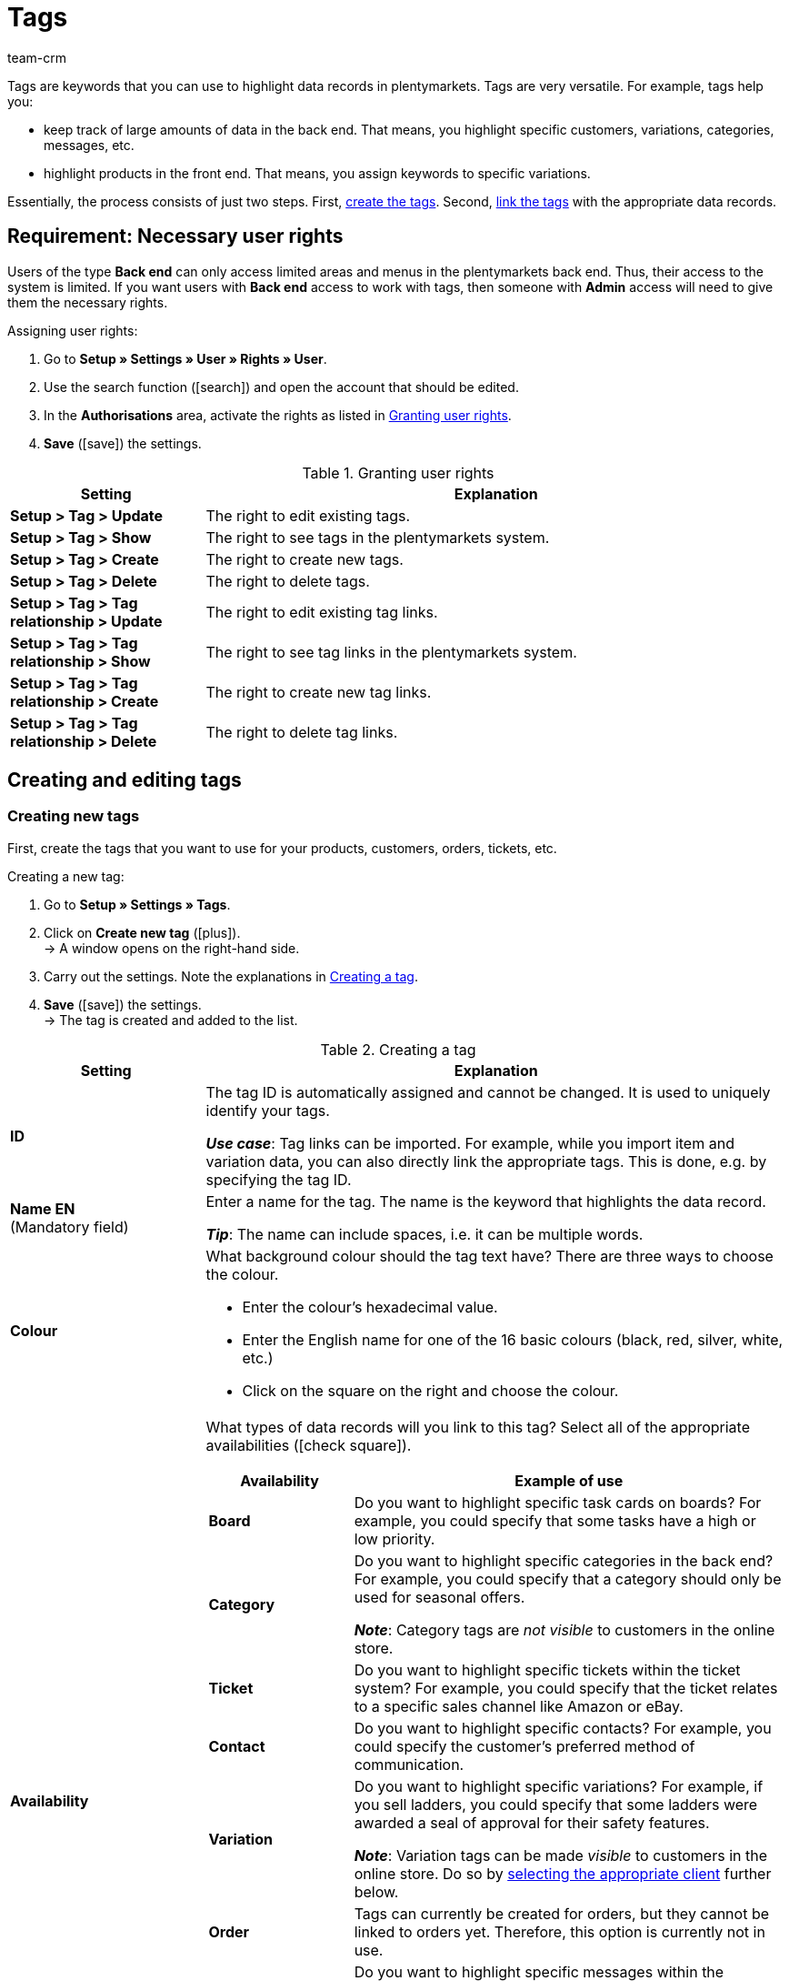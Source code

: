= Tags
:keywords: tag, tags, create tags
:description: Learn how to manage tags in plentymarkets.
:id: UZRABLS
:author: team-crm

Tags are keywords that you can use to highlight data records in plentymarkets.
Tags are very versatile. For example, tags help you:

* keep track of large amounts of data in the back end.
That means, you highlight specific customers, variations, categories, messages, etc.
* highlight products in the front end.
That means, you assign keywords to specific variations.

Essentially, the process consists of just two steps.
First, xref:welcome:tags.adoc#100[create the tags].
Second, xref:welcome:tags.adoc#400[link the tags] with the appropriate data records.

[#50]
== Requirement: Necessary user rights

Users of the type *Back end* can only access limited areas and menus in the plentymarkets back end. Thus, their access to the system is limited. If you want users with *Back end* access to work with tags, then someone with *Admin* access will need to give them the necessary rights.

[.instruction]
Assigning user rights:

. Go to *Setup » Settings » User » Rights » User*.
. Use the search function (icon:search[role="blue"]) and open the account that should be edited.
. In the *Authorisations* area, activate the rights as listed in <<#table-tags-required-rights-back-end-user>>.
. *Save* (icon:save[role="green"]) the settings.

[[table-tags-required-rights-back-end-user]]
.Granting user rights
[cols="1,3"]
|====
|Setting |Explanation

| *Setup > Tag > Update*
|The right to edit existing tags.

| *Setup > Tag > Show*
|The right to see tags in the plentymarkets system.

| *Setup > Tag > Create*
|The right to create new tags.

| *Setup > Tag > Delete*
|The right to delete tags.

| *Setup > Tag > Tag relationship > Update*
|The right to edit existing tag links.

| *Setup > Tag > Tag relationship > Show*
|The right to see tag links in the plentymarkets system.

| *Setup > Tag > Tag relationship > Create*
|The right to create new tag links.

| *Setup > Tag > Tag relationship > Delete*
|The right to delete tag links.
|====

[#100]
== Creating and editing tags

[#200]
=== Creating new tags

//tag::create-new-tags[]
First, create the tags that you want to use for your products, customers, orders, tickets, etc.

[.instruction]
Creating a new tag:

. Go to *Setup » Settings » Tags*.
. Click on *Create new tag* (icon:plus[role="green"]). +
→ A window opens on the right-hand side.
. Carry out the settings. Note the explanations in <<#table-tag-settings>>.
. *Save* (icon:save[role="green"]) the settings. +
→ The tag is created and added to the list.

[[table-tag-settings]]
.Creating a tag
[cols="1,3"]
|====
|Setting |Explanation

| *ID*
|The tag ID is automatically assigned and cannot be changed.
It is used to uniquely identify your tags.

*_Use case_*: Tag links can be imported.
For example, while you import item and variation data, you can also directly link the appropriate tags.
This is done, e.g. by specifying the tag ID.

| *Name EN* +
[red]#(Mandatory field)#
|Enter a name for the tag.
The name is the keyword that highlights the data record.

*_Tip_*: The name can include spaces, i.e. it can be multiple words.

| *Colour*
a|What background colour should the tag text have?
There are three ways to choose the colour.

* Enter the colour’s hexadecimal value.
* Enter the English name for one of the 16 basic colours (black, red, silver, white, etc.) +
* Click on the square on the right and choose the colour.

|[#intable-availability]*Availability*
a|What types of data records will you link to this tag?
Select all of the appropriate availabilities (icon:check-square[role="blue"]).

[cols="1,3"]
!===
!Availability !Example of use

! *Board*
!Do you want to highlight specific task cards on boards?
For example, you could specify that some tasks have a high or low priority.

! *Category*
!Do you want to highlight specific categories in the back end?
For example, you could specify that a category should only be used for seasonal offers.

*_Note_*: Category tags are _not visible_ to customers in the online store.

! *Ticket*
!Do you want to highlight specific tickets within the ticket system?
For example, you could specify that the ticket relates to a specific sales channel like Amazon or eBay.

! *Contact*
!Do you want to highlight specific contacts?
For example, you could specify the customer’s preferred method of communication.

! *Variation*
!Do you want to highlight specific variations?
For example, if you sell ladders, you could specify that some ladders were awarded a seal of approval for their safety features.

*_Note_*: Variation tags can be made _visible_ to customers in the online store.
Do so by xref:welcome:tags.adoc#intable-client[selecting the appropriate client] further below.

! *Order*
!Tags can currently be created for orders, but they cannot be linked to orders yet.
Therefore, this option is currently not in use.

! *Messages*
!Do you want to highlight specific messages within the messenger tool?
For example, you could specify that the message relates to a specific sales channel like Amazon or eBay.

! *Message (billable)*
!Do you occasionally write fee-based messages in the messenger tool?
In other words, should the customer be charged for the minutes that elapsed while writing the message?

While writing a fee-based message, you’ll need to select at least one tag with this availability.
Otherwise, the message cannot be created.
!===

|[#intable-client]*Client* +
(functional for plentyShop LTS 5.0 and higher)
|In which webshops should the tag be visible to customers?
Select all of the appropriate webshops (icon:check-square[role="blue"]).

*_Note_*: This option only appears if you xref:welcome:tags.adoc#intable-availability[selected the availability Variation].

| *Name DE* +
*Name FR* +
*Name IT* +
etc.
|Translate the tag names into other languages.

*_Example of use_*: Variation tags can be made visible to customers in the online store.
If your online store is available in multiple languages, then the tag names should also appear in these languages.
|====
//end::create-new-tags[]

//Falls es irgendwann möglich ist, Tags mit dem Import-Tool zu importieren, dann hier ein Kapitel ergänzen

[#300]
=== Searching for and editing existing tags

You can search for existing tags and modify their settings again at any time.

[.instruction]
Searching for and opening tags:

. Go to *Setup » Settings » Tags*.
. Select one or more filters on the left. Note the explanations in <<#table-tag-filter>>.
. Click on *Search* (icon:search[role="blue"]). +
→ The corresponding tags will be displayed in the middle.
The tags are sorted alphabetically.
. Click on a tag to open it. +
→ xref:welcome:tags.adoc#200[The settings] can be modified again on the right.

[[table-tag-filter]]
.Tag filters
[cols="1,3"]
|====
|Setting |Explanation

| *Name*
|Search for the tag by its name.

*_Note_*: Tag names can be saved in multiple languages.
However, you can only search for names in the main language of your plentymarkets system.

| *Availability*
|Select one or more availabilities (icon:check-square[role="blue"]).
The search results only include tags that were activated for this availability.

| *Language*
|Select one or more languages (icon:check-square[role="blue"]).
The search results only include tags that have a name saved in this language.
|====

[#400]
== Linking tags

Once you’ve created your tags, you can link them with data records.

[[table-link-tags]]
.Linking tags
[cols="1,3"]
|====
|Tag availability |How are such tags linked?

|Board
|xref:welcome:customise-system.adoc#380[Tags are manually linked to task cards on boards].

|Category
|xref:item:categories.adoc#700[Tags are manually linked to categories in the back end].

|Ticket
|xref:crm:using-the-ticket-system.adoc#1800[Tags are manually linked to tickets in the ticket system].

|Contact
|xref:crm:managing-contacts.adoc#300[Tags are manually linked to contacts].

|Variation
a|* xref:item:managing-items.adoc#268[Tags can manually be linked to variations].
* xref:data:elasticSync-item.adoc#2290[Tag links can be imported].

|Messages
|xref:crm:messenger.adoc#create-message[Tags are manually linked to messages within the messenger tool].

|Message (billable)
|xref:crm:messenger.adoc#create-message[Tags are manually linked to fee-based messages within the messenger tool].
|====
